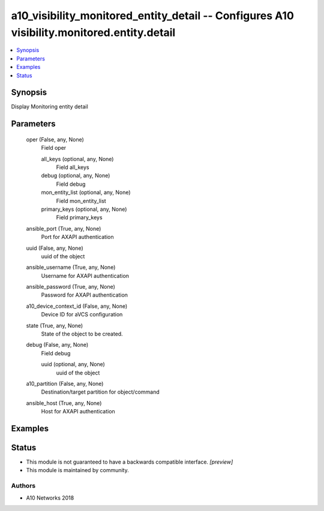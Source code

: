 .. _a10_visibility_monitored_entity_detail_module:


a10_visibility_monitored_entity_detail -- Configures A10 visibility.monitored.entity.detail
===========================================================================================

.. contents::
   :local:
   :depth: 1


Synopsis
--------

Display Monitoring entity detail






Parameters
----------

  oper (False, any, None)
    Field oper


    all_keys (optional, any, None)
      Field all_keys


    debug (optional, any, None)
      Field debug


    mon_entity_list (optional, any, None)
      Field mon_entity_list


    primary_keys (optional, any, None)
      Field primary_keys



  ansible_port (True, any, None)
    Port for AXAPI authentication


  uuid (False, any, None)
    uuid of the object


  ansible_username (True, any, None)
    Username for AXAPI authentication


  ansible_password (True, any, None)
    Password for AXAPI authentication


  a10_device_context_id (False, any, None)
    Device ID for aVCS configuration


  state (True, any, None)
    State of the object to be created.


  debug (False, any, None)
    Field debug


    uuid (optional, any, None)
      uuid of the object



  a10_partition (False, any, None)
    Destination/target partition for object/command


  ansible_host (True, any, None)
    Host for AXAPI authentication









Examples
--------

.. code-block:: yaml+jinja

    





Status
------




- This module is not guaranteed to have a backwards compatible interface. *[preview]*


- This module is maintained by community.



Authors
~~~~~~~

- A10 Networks 2018

